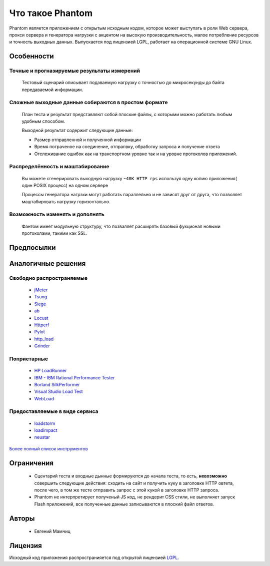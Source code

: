 =================
Что такое Phantom
=================

Phantom является приложением с открытым исходным кодом, которое может выступать в роли Web сервера, прокси сервера и генератора нагрузки c акцентом на высокую производительность, малое потребление ресурсов и точность выходных данных. Выпускается под лицензией LGPL, работает на операционной системе GNU Linux.


**Особенности**
===============

Точные и прогназируемые результаты измерений
--------------------------------------------
  
 Тестовый сценарий описывает подаваемую нагрузку с точностью до микросекунды до байта передаваемой информации.

Сложные выходные данные собираются в простом формате
----------------------------------------------------
 План теста и результат представляют собой плоские файлы, с которыми можно работать любым удобным способом.

 Выходной результат содержит следующие данные:

 * Размер отправленной и полученной информации
 * Время потраченое на соединение, отпрапвку, обработку запроса и получение ответа
 * Отслеживание ошибок как на транспортном уровне так и на уровне протоколов приложений.

Распределённость и маштабирование
---------------------------------

 Вы можете сгенерировать выходную нагрузку ``~40K HTTP rps`` используя одну копию приложения( один POSIX процесс) на одном сервере

 Процессы генератора нагрзки могут работать параллельно и не зависят друг от друга, что позволяет маштабировать нагрузку горизонтально.

Возможность изменять и дополнять
--------------------------------
 
 Фантом имеет модульную структуру, что позваляет расширять базовый фукционал новыми протоколами, такими как SSL.

**Предпосылки**
===============

**Аналогичные решения**
=======================

Свободно распространяемые
-------------------------
 * `jMeter <http://jmeter.apache.org/>`_
 * `Tsung <http://tsung.erlang-projects.org/>`_
 * `Siege <http://www.joedog.org/siege-home/>`_
 * `ab <http://httpd.apache.org/docs/2.0/programs/ab.html>`_
 * `Locust <https://github.com/esnme/locust>`_
 * `Httperf <http://code.google.com/p/httperf/>`_
 * `Pylot <http://pylot.org/>`_
 * `http_load <http://www.acme.com/software/http_load/>`_
 * `Grinder <http://grinder.sourceforge.net/>`_

Поприетарные
--------------
 * `HP LoadRunner <http://www8.hp.com/us/en/software-solutions/software.html?compURI=1175451>`_
 * `IBM - IBM Rational Performance Tester <http://www.ibm.com/software/awdtools/tester/performance/>`_
 * `Borland SilkPerformer <http://www.borland.com/us/products/silk/silkperformer/>`_
 * `Visual Studio Load Test <http://www.microsoft.com/visualstudio/en-us/products/2010-editions/load-test-virtual-user-pack/overview>`_
 * `WebLoad <http://www.webload.org/>`_


Предоставляемые в виде сервиса
------------------------------
 * `loadstorm <http://loadstorm.com/>`_
 * `loadimpact <http://loadimpact.com/>`_
 * `neustar <https://browsermob.com/performance-testing>`_

`Более полный список инструментов <http://performance-testing.org/content/performance-testing-tools>`_

**Ограничения**
===============

 * Сцентарий теста и входные дынные формируются до начала теста, то есть, **невозможно** совершить следующие действия: сходить на сайт и получить куку в заголовке HTTP овтета, после чего, в том же тесте отправить запрос с этой кукой в заголовке HTTP запроса.
 * Phantom не интерпретирует полученый JS код, не рендерит CSS стили, не выполняет запуск Flash приложений, все полученные данные записываются в плоский файл ответов.

**Авторы**
==========
 * Евгений Мамчиц

**Лицензия**
============

Исходный код приложения распространияется под открытой лицензией `LGPL <http://www.gnu.org/licenses/lgpl-2.1.html>`_.
